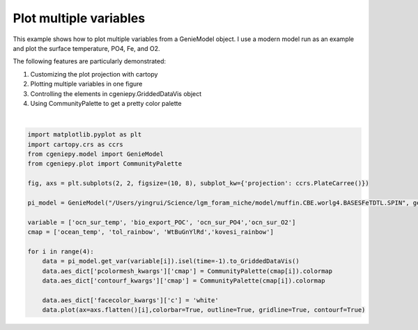 
.. DO NOT EDIT.
.. THIS FILE WAS AUTOMATICALLY GENERATED BY SPHINX-GALLERY.
.. TO MAKE CHANGES, EDIT THE SOURCE PYTHON FILE:
.. "auto_examples/plot_multiple_vars.py"
.. LINE NUMBERS ARE GIVEN BELOW.

.. only:: html

    .. note::
        :class: sphx-glr-download-link-note

        :ref:`Go to the end <sphx_glr_download_auto_examples_plot_multiple_vars.py>`
        to download the full example code

.. rst-class:: sphx-glr-example-title

.. _sphx_glr_auto_examples_plot_multiple_vars.py:


=======================================================
Plot multiple variables
=======================================================

This example shows how to plot multiple variables from a GenieModel object. I use a modern model run as an example and plot the surface temperature, PO4, Fe, and O2.

The following features are particularly demonstrated:

#. Customizing the plot projection with cartopy

#. Plotting multiple variables in one figure

#. Controlling the elements in cgeniepy.GriddedDataVis object

#. Using CommunityPalette to get a pretty color palette

.. GENERATED FROM PYTHON SOURCE LINES 18-39



.. image-sg:: /auto_examples/images/sphx_glr_plot_multiple_vars_001.png
   :alt: plot multiple vars
   :srcset: /auto_examples/images/sphx_glr_plot_multiple_vars_001.png
   :class: sphx-glr-single-img


.. rst-class:: sphx-glr-script-out

 .. code-block:: none

    <frozen importlib._bootstrap>:241: RuntimeWarning: scipy._lib.messagestream.MessageStream size changed, may indicate binary incompatibility. Expected 56 from C header, got 64 from PyObject






|

.. code-block:: Python



    import matplotlib.pyplot as plt
    import cartopy.crs as ccrs
    from cgeniepy.model import GenieModel
    from cgeniepy.plot import CommunityPalette

    fig, axs = plt.subplots(2, 2, figsize=(10, 8), subplot_kw={'projection': ccrs.PlateCarree()})

    pi_model = GenieModel("/Users/yingrui/Science/lgm_foram_niche/model/muffin.CBE.worlg4.BASESFeTDTL.SPIN", gemflag='biogem')

    variable = ['ocn_sur_temp', 'bio_export_POC', 'ocn_sur_PO4','ocn_sur_O2']
    cmap = ['ocean_temp', 'tol_rainbow', 'WtBuGnYlRd','kovesi_rainbow']

    for i in range(4):
        data = pi_model.get_var(variable[i]).isel(time=-1).to_GriddedDataVis()
        data.aes_dict['pcolormesh_kwargs']['cmap'] = CommunityPalette(cmap[i]).colormap
        data.aes_dict['contourf_kwargs']['cmap'] = CommunityPalette(cmap[i]).colormap    

        data.aes_dict['facecolor_kwargs']['c'] = 'white'
        data.plot(ax=axs.flatten()[i],colorbar=True, outline=True, gridline=True, contourf=True)


.. rst-class:: sphx-glr-timing

   **Total running time of the script:** (0 minutes 2.422 seconds)


.. _sphx_glr_download_auto_examples_plot_multiple_vars.py:

.. only:: html

  .. container:: sphx-glr-footer sphx-glr-footer-example

    .. container:: sphx-glr-download sphx-glr-download-jupyter

      :download:`Download Jupyter notebook: plot_multiple_vars.ipynb <plot_multiple_vars.ipynb>`

    .. container:: sphx-glr-download sphx-glr-download-python

      :download:`Download Python source code: plot_multiple_vars.py <plot_multiple_vars.py>`


.. only:: html

 .. rst-class:: sphx-glr-signature

    `Gallery generated by Sphinx-Gallery <https://sphinx-gallery.github.io>`_
